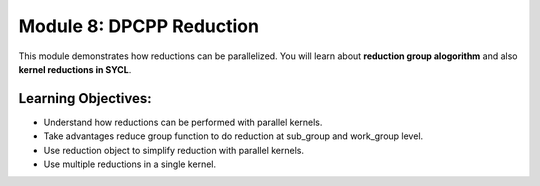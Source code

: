 Module 8: DPCPP Reduction
#########################

This module demonstrates how reductions can be parallelized. You will 
learn about **reduction group alogorithm** and also **kernel reductions in SYCL**.

Learning Objectives: 
********************

* Understand how reductions can be performed with parallel kernels.

* Take advantages reduce group function to do reduction at sub_group and work_group level.

* Use reduction object to simplify reduction with parallel kernels.

* Use multiple reductions in a single kernel.
